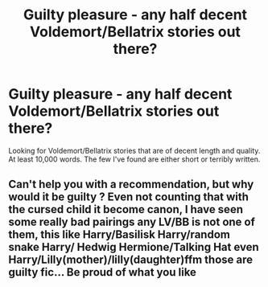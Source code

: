 #+TITLE: Guilty pleasure - any half decent Voldemort/Bellatrix stories out there?

* Guilty pleasure - any half decent Voldemort/Bellatrix stories out there?
:PROPERTIES:
:Score: 4
:DateUnix: 1497830383.0
:DateShort: 2017-Jun-19
:FlairText: Request
:END:
Looking for Voldemort/Bellatrix stories that are of decent length and quality. At least 10,000 words. The few I've found are either short or terribly written.


** Can't help you with a recommendation, but why would it be guilty ? Even not counting that with the cursed child it become canon, I have seen some really bad pairings any LV/BB is not one of them, this like Harry/Basilisk Harry/random snake Harry/ Hedwig Hermione/Talking Hat even Harry/Lilly(mother)/lilly(daughter)ffm those are guilty fic... Be proud of what you like
:PROPERTIES:
:Author: ORoger
:Score: 3
:DateUnix: 1497895393.0
:DateShort: 2017-Jun-19
:END:
